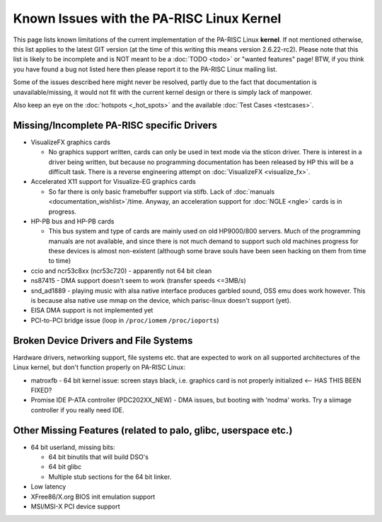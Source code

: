 Known Issues with the PA-RISC Linux Kernel
==========================================

This page lists known limitations of the current implementation of the
PA-RISC Linux **kernel**. If not mentioned otherwise, this list applies
to the latest GIT version (at the time of this writing this means
version 2.6.22-rc2). Please note that this list is likely to be
incomplete and is NOT meant to be a :doc:`TODO <todo>` or "wanted
features" page! BTW, if you think you have found a bug not listed here
then please report it to the PA-RISC Linux mailing list.

Some of the issues described here might never be resolved, partly due to
the fact that documentation is unavailable/missing, it would not fit
with the current kernel design or there is simply lack of manpower.

Also keep an eye on the :doc:`hotspots <_hot_spots>` and the available
:doc:`Test Cases <testcases>`.

Missing/Incomplete PA-RISC specific Drivers
-------------------------------------------

- VisualizeFX graphics cards

  - No graphics support written, cards can only be used in text mode via
    the sticon driver. There is interest in a driver being written, but
    because no programming documentation has been released by HP this
    will be a difficult task. There is a reverse engineering attempt on
    :doc:`VisualizeFX <visualize_fx>`.

- Accelerated X11 support for Visualize-EG graphics cards

  - So far there is only basic framebuffer support via stifb. Lack of
    :doc:`manuals <documentation_wishlist>`/time. Anyway, an acceleration
    support for :doc:`NGLE <ngle>` cards is in progress.

- HP-PB bus and HP-PB cards

  - This bus system and type of cards are mainly used on old HP9000/800
    servers. Much of the programming manuals are not available, and
    since there is not much demand to support such old machines progress
    for these devices is almost non-existent (although some brave souls
    have been seen hacking on them from time to time)

- ccio and ncr53c8xx (ncr53c720) - apparently not 64 bit clean

- ns87415 - DMA support doesn't seem to work (transfer speeds <=3MB/s)

- snd_ad1889 - playing music with alsa native interface produces garbled
  sound, OSS emu does work however. This is because alsa native use mmap
  on the device, which parisc-linux doesn't support (yet).

- EISA DMA support is not implemented yet

- PCI-to-PCI bridge issue (loop in ``/proc/iomem`` ``/proc/ioports``)

Broken Device Drivers and File Systems
--------------------------------------

Hardware drivers, networking support, file systems etc. that are
expected to work on all supported architectures of the Linux kernel, but
don't function properly on PA-RISC Linux:

- matroxfb - 64 bit kernel issue: screen stays black, i.e. graphics card
  is not properly initialized <-- HAS THIS BEEN FIXED?

- Promise IDE P-ATA controller (PDC202XX_NEW) - DMA issues, but booting
  with 'nodma' works. Try a siimage controller if you really need IDE.

Other Missing Features (related to palo, glibc, userspace etc.)
---------------------------------------------------------------

- 64 bit userland, missing bits:

  - 64 bit binutils that will build DSO's
  - 64 bit glibc
  - Multiple stub sections for the 64 bit linker.

- Low latency
- XFree86/X.org BIOS init emulation support
- MSI/MSI-X PCI device support
